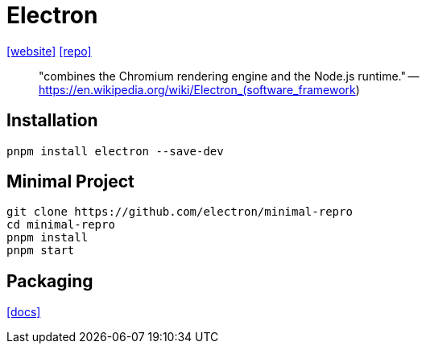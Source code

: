 = Electron
:url-website: https://www.electronjs.org/
:url-repo: https://github.com/electron/electron

{url-website}[[website\]]
{url-repo}[[repo\]]

> "combines the Chromium rendering engine and the Node.js runtime." -- https://en.wikipedia.org/wiki/Electron_(software_framework)

== Installation

[,bash]
----
pnpm install electron --save-dev
----

== Minimal Project

// [,bash]
// ----
// git clone https://github.com/electron/electron-quick-start
// ----

[,bash]
----
git clone https://github.com/electron/minimal-repro
cd minimal-repro
pnpm install
pnpm start
----

== Packaging

https://www.electronjs.org/docs/latest/tutorial/application-distribution[[docs\]]